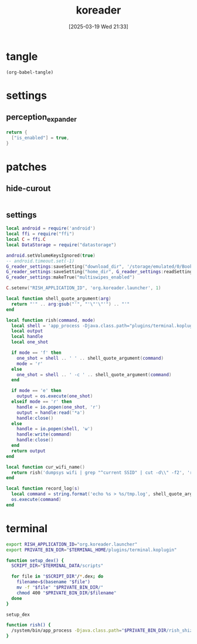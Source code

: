 #+title:      koreader
#+date:       [2025-03-19 Wed 21:33]
#+filetags:   :android:
#+identifier: 20250319T213329
#+property: :header-args: :comments no

* tangle
#+begin_src elisp
(org-babel-tangle)
#+end_src

* settings
:PROPERTIES:
:tangle-dir: /storage/emulated/0/koreader/settings
:END:

** perception_expander
:PROPERTIES:
:CUSTOM_ID: 584878ee-97f7-48f3-a508-691b60a1fa63
:END:
#+begin_src lua :tangle (zr-org-by-tangle-dir "perception_expander.lua") :mkdirp t
return {
  ["is_enabled"] = true,
}
#+end_src

* patches
:PROPERTIES:
:tangle-dir: /storage/emulated/0/koreader/patches
:CUSTOM_ID: 0fc9e81f-6433-4e73-b443-f545f4e4c87e
:END:

** hide-curout
:PROPERTIES:
:CUSTOM_ID: 13adabbe-183c-4fac-9a20-e8dcd762a921
:END:
#+begin_src lua :mkdirp t :tangle (zr-org-by-tangle-dir "10-hide-cutout.lua") :prologue "local screen = require('android').screen" :var screen.height=(string-to-number (replace-regexp-in-string "^Physical size: [[:digit:]]+x\\([[:digit:]]+\\)\n" "\\1" (zr-android-rish-command-to-string "wm size")))
#+end_src

** settings
:PROPERTIES:
:CUSTOM_ID: a0ab750b-b797-4535-a6f9-39f856b6a9f6
:END:
#+begin_src lua :tangle (zr-org-by-tangle-dir "2-settings.lua")
local android = require('android')
local ffi = require("ffi")
local C = ffi.C
local DataStorage = require("datastorage")

android.setVolumeKeysIgnored(true)
-- android.timeout.set(-1)
G_reader_settings:saveSetting("download_dir", '/storage/emulated/0/Books')
G_reader_settings:saveSetting("home_dir", G_reader_settings:readSetting("download_dir"))
G_reader_settings:makeTrue("multiswipes_enabled")

C.setenv("RISH_APPLICATION_ID", 'org.koreader.launcher', 1)

local function shell_quote_argument(arg)
  return "'" .. arg:gsub("'", "'\"'\"'") .. "'"
end

local function rish(command, mode)
  local shell = 'app_process -Djava.class.path="plugins/terminal.koplugin/rish_shizuku.dex" /system/bin --nice-name=rish rikka.shizuku.shell.ShizukuShellLoader'
  local output
  local handle
  local one_shot

  if mode == 'f' then
    one_shot = shell .. ' ' .. shell_quote_argument(command)
    mode = 'r'
  else
    one_shot = shell .. ' -c ' .. shell_quote_argument(command)
  end

  if mode == 'e' then
    output = os.execute(one_shot)
  elseif mode == 'r' then
    handle = io.popen(one_shot, 'r')
    output = handle:read('*a')
    handle:close()
  else
    handle = io.popen(shell, 'w')
    handle:write(command)
    handle:close()
  end
  return output
end

local function cur_wifi_name()
  return rish('dumpsys wifi | grep "^current SSID" | cut -d\\" -f2', 'r')
end

local function record_log(s)
  local command = string.format('echo %s > %s/tmp.log', shell_quote_argument(s), DataStorage:getDataDir())
  os.execute(command)
end
#+end_src

* terminal
:PROPERTIES:
:tangle-dir: /storage/emulated/0/koreader/scripts
:CUSTOM_ID: d813743c-d2d6-49dc-8655-b17dd74b20ac
:END:
#+begin_src sh :tangle (zr-org-by-tangle-dir "profile.user")
export RISH_APPLICATION_ID="org.koreader.launcher"
export PRIVATE_BIN_DIR="$TERMINAL_HOME/plugins/terminal.koplugin"

function setup_dex() {
  SCRIPT_DIR="$TERMINAL_DATA/scripts"

  for file in "$SCRIPT_DIR"/*.dex; do
    filename=$(basename "$file")
    mv -f "$file" "$PRIVATE_BIN_DIR/"
    chmod 400 "$PRIVATE_BIN_DIR/$filename"
  done
}

setup_dex

function rish() {
  /system/bin/app_process -Djava.class.path="$PRIVATE_BIN_DIR/rish_shizuku.dex" /system/bin --nice-name=rish rikka.shizuku.shell.ShizukuShellLoader "$@"
}
#+end_src

# Local Variables:
# org-babel-tangle-use-relative-file-links: nil
# End:
